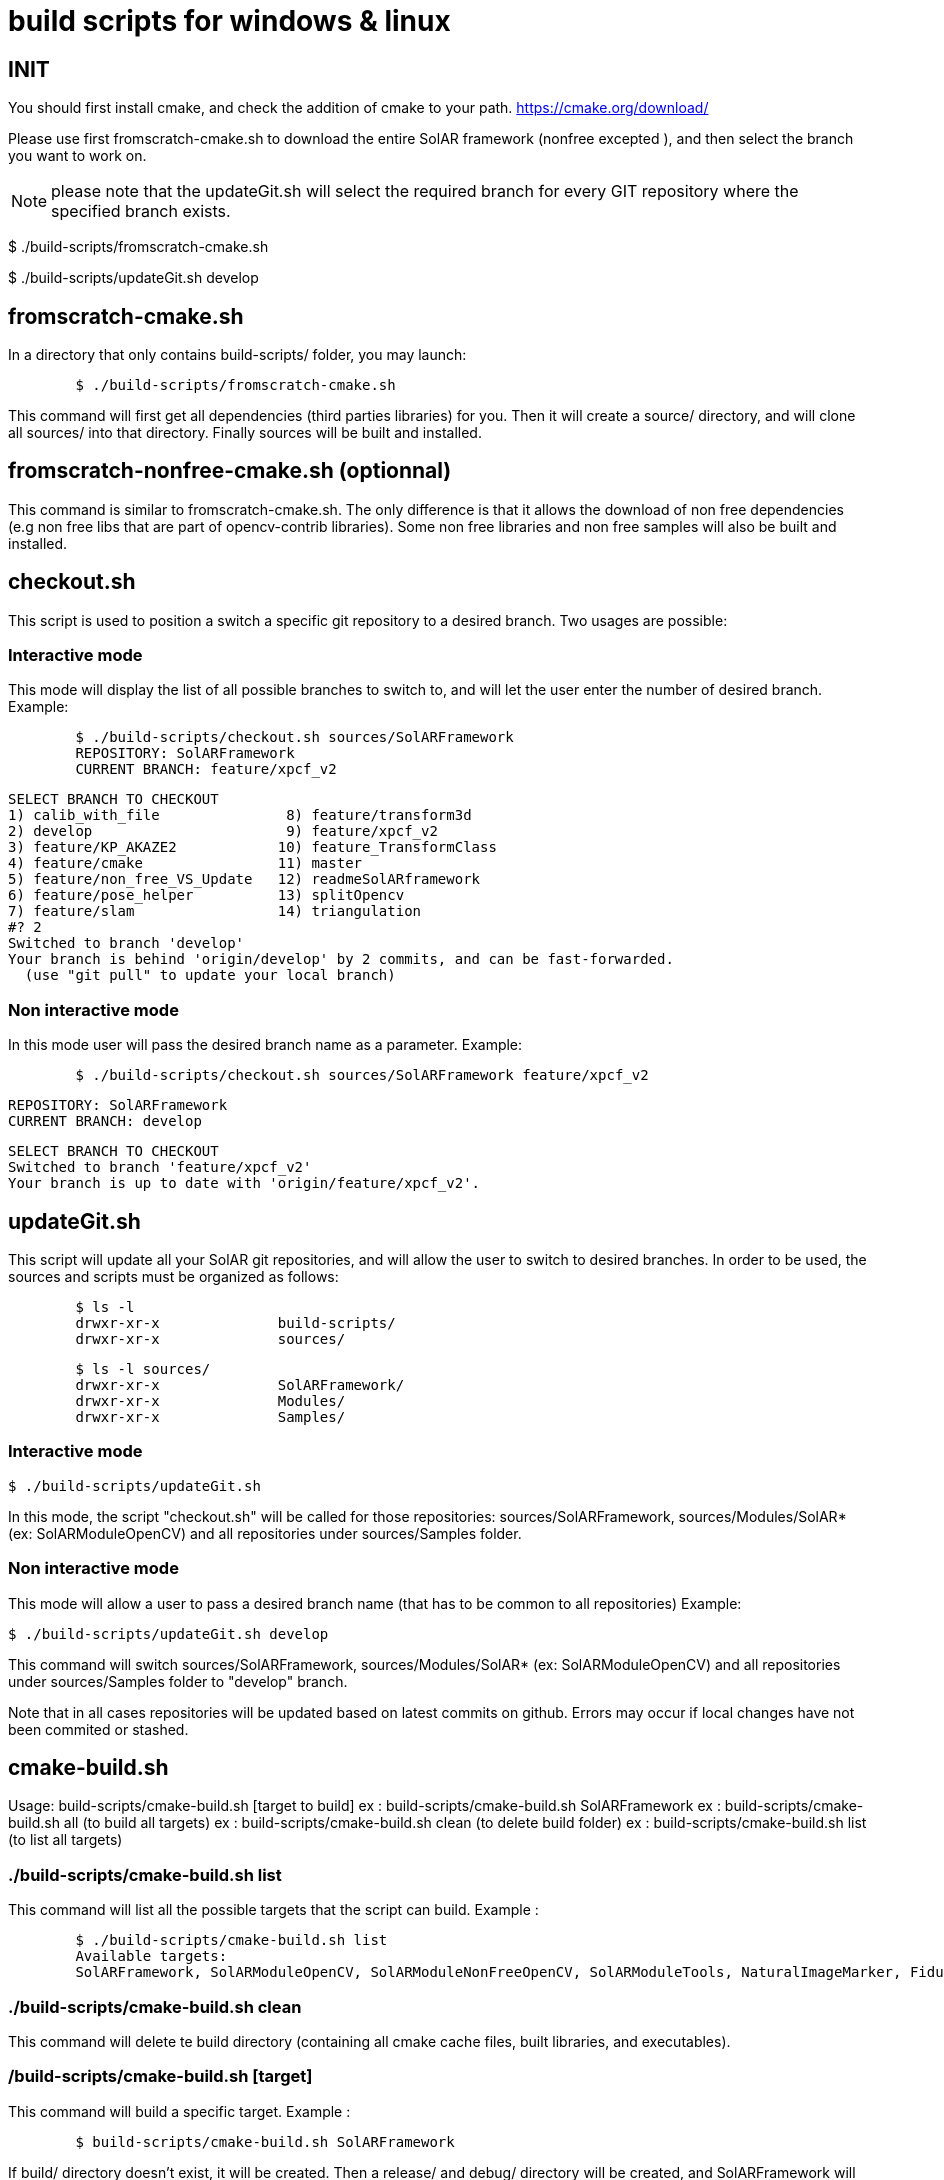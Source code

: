 = build scripts for windows & linux

== INIT

You should first install cmake, and check the addition of cmake to your path.
https://cmake.org/download/

Please use first fromscratch-cmake.sh to download the entire SolAR framework (nonfree excepted ), and then select the branch you want to work on.

NOTE: please note that the updateGit.sh will select the required branch for every GIT repository where the specified branch exists.

$ ./build-scripts/fromscratch-cmake.sh

$ ./build-scripts/updateGit.sh develop


== fromscratch-cmake.sh

In a directory that only contains build-scripts/ folder, you may launch:

[source, shell]

	$ ./build-scripts/fromscratch-cmake.sh

This command will first get all dependencies (third parties libraries) for you. Then it will
create a source/ directory, and will clone all sources/ into that directory.
Finally sources will be built and installed.


== fromscratch-nonfree-cmake.sh (optionnal)

This command is similar to fromscratch-cmake.sh. The only difference is that it allows the download of non free dependencies
(e.g non free libs that are part of opencv-contrib libraries). Some non free libraries and non free samples will also be built and installed.


== checkout.sh

This script is used to position a switch a specific git repository to a desired branch.
Two usages are possible:

=== Interactive mode

This mode will display the list of all possible branches to switch to,
and will let the user enter the number of desired branch.
Example:

[source,shell]

	$ ./build-scripts/checkout.sh sources/SolARFramework
	REPOSITORY: SolARFramework
	CURRENT BRANCH: feature/xpcf_v2

	SELECT BRANCH TO CHECKOUT
	1) calib_with_file               8) feature/transform3d
	2) develop                       9) feature/xpcf_v2
	3) feature/KP_AKAZE2            10) feature_TransformClass
	4) feature/cmake                11) master
	5) feature/non_free_VS_Update   12) readmeSolARframework
	6) feature/pose_helper          13) splitOpencv
	7) feature/slam                 14) triangulation
	#? 2
	Switched to branch 'develop'
	Your branch is behind 'origin/develop' by 2 commits, and can be fast-forwarded.
	  (use "git pull" to update your local branch)




=== Non interactive mode

In this mode user will pass the desired branch name as a parameter. Example:

[source,shell]
	$ ./build-scripts/checkout.sh sources/SolARFramework feature/xpcf_v2

	REPOSITORY: SolARFramework
	CURRENT BRANCH: develop

	SELECT BRANCH TO CHECKOUT
	Switched to branch 'feature/xpcf_v2'
	Your branch is up to date with 'origin/feature/xpcf_v2'.



== updateGit.sh

This script will update all your SolAR git repositories, and will allow the user to switch to desired branches.
In order to be used, the sources and scripts must be organized as follows:

[source, shell]
	$ ls -l
	drwxr-xr-x 		build-scripts/
	drwxr-xr-x 		sources/

[source, shell]
	$ ls -l sources/
	drwxr-xr-x 		SolARFramework/
	drwxr-xr-x 		Modules/
	drwxr-xr-x 		Samples/


=== Interactive mode

[sources, shell]
	$ ./build-scripts/updateGit.sh

In this mode, the script "checkout.sh" will be called for those repositories: sources/SolARFramework, sources/Modules/SolAR* (ex: SolARModuleOpenCV) and all repositories
under sources/Samples folder.

=== Non interactive mode

[sources, shell]

This mode will allow a user to pass a desired branch name (that has to be common to all repositories)
Example:

[sources, shell]

	$ ./build-scripts/updateGit.sh develop

This command will switch sources/SolARFramework, sources/Modules/SolAR* (ex: SolARModuleOpenCV) and all repositories
under sources/Samples folder to "develop" branch.


Note that in all cases repositories will be updated based on latest commits on github. Errors may occur if local changes
have not been commited or stashed.


== cmake-build.sh

Usage:
build-scripts/cmake-build.sh [target to build]
ex : build-scripts/cmake-build.sh SolARFramework
ex : build-scripts/cmake-build.sh all (to build all targets)
ex : build-scripts/cmake-build.sh clean (to delete build folder)
ex : build-scripts/cmake-build.sh list (to list all targets)


=== ./build-scripts/cmake-build.sh list

This command will list all the possible targets that the script can build.
Example :

[source, shell]

	$ ./build-scripts/cmake-build.sh list
	Available targets:
	SolARFramework, SolARModuleOpenCV, SolARModuleNonFreeOpenCV, SolARModuleTools, NaturalImageMarker, FiducialMarker

=== ./build-scripts/cmake-build.sh clean

This command will delete te build directory (containing all cmake cache files,  built libraries, and executables).

=== /build-scripts/cmake-build.sh [target]

This command will build a specific target. Example :

[source, shell]

	$ build-scripts/cmake-build.sh SolARFramework

If build/ directory doesn't exist, it  will be created. Then a release/ and debug/ directory will be created, and SolARFramework
will be built and installed in these two modes.


=== ./build-scripts/cmake-build.sh all

This command will build and install all targets listed in "./build-scripts/cmake-build.sh list" output.


